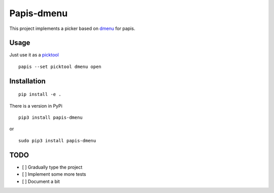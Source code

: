 Papis-dmenu
===========

|Pypi| |RTD| |Python| |ghbadge|


|gifimage|


This project implements a picker based on
`dmenu <https://tools.suckless.org/dmenu/>`_
for papis.

Usage
-----

Just use it as a
`picktool <https://papis.readthedocs.io/en/latest/configuration.html#config-settings-picktool>`_

::

  papis --set picktool dmenu open

Installation
------------

::

  pip install -e .

There is a version in PyPi

::

  pip3 install papis-dmenu

or

::

  sudo pip3 install papis-dmenu

TODO
----
- [ ] Gradually type the project
- [ ] Implement some more tests
- [ ] Document a bit


.. |TRAVIS| image:: https://travis-ci.org/papis/papis-dmenu.svg?branch=master
   :target: https://travis-ci.org/papis/papis-dmenu
.. |Python| image:: https://img.shields.io/badge/Python-3%2B-blue.svg
   :target: https://www.python.org
.. |Pypi| image:: https://badge.fury.io/py/papis-dmenu.svg
   :target: https://badge.fury.io/py/papis-dmenu
.. |RTD| image:: https://readthedocs.org/projects/papis-dmenu/badge/?version=latest
   :target: http://papis-dmenu.readthedocs.io/en/latest/?badge=latest
.. |gifimage| image:: https://papis.github.io/images/papis-dmenu.gif
   :target: http://papis-dmenu.readthedocs.io/en/latest/?badge=latest
.. |ghbadge| image:: https://github.com/papis/papis-dmenu/workflows/CI/badge.svg

